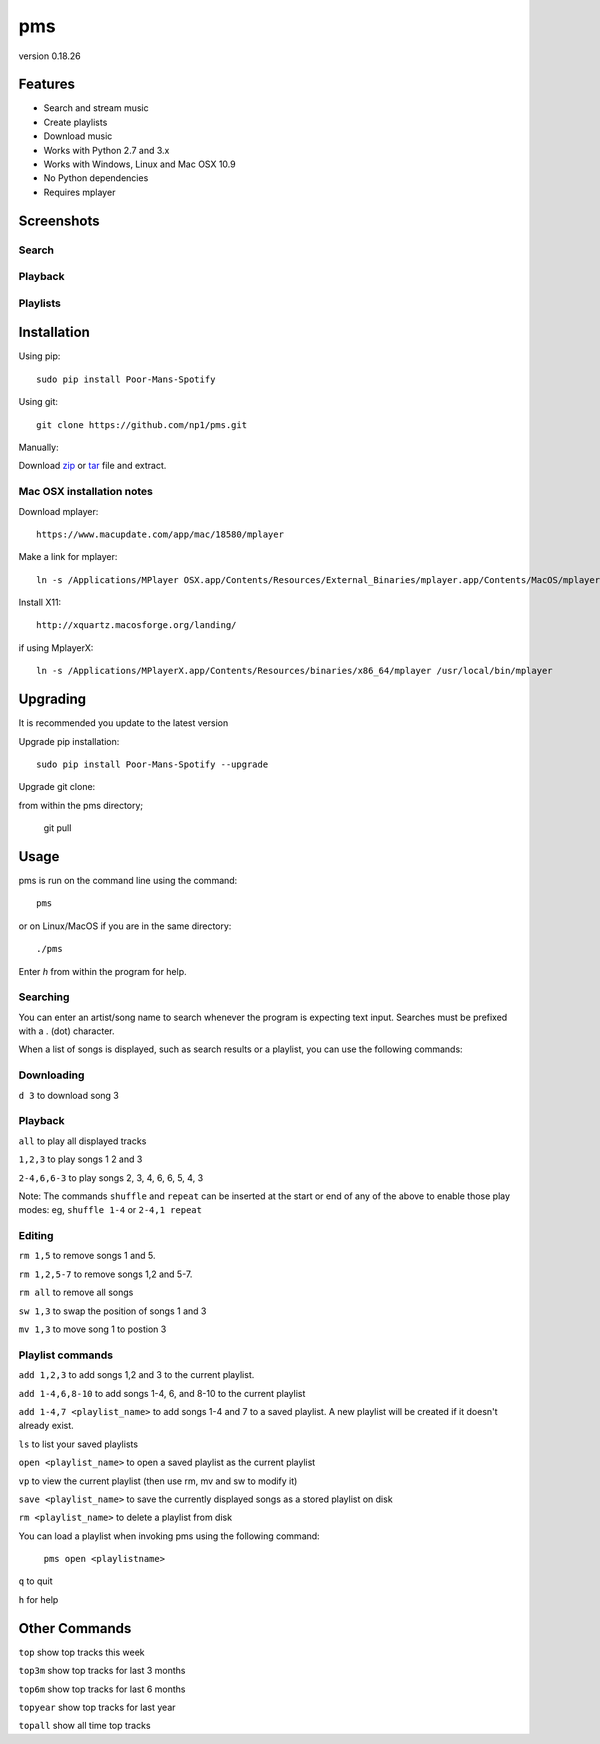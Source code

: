 pms
===
version 0.18.26

.. _zip: https://github.com/np1/pms/archive/master.zip
.. _tar: https://github.com/np1/pms/archive/master.tar.gz


.. image:: http://badge.fury.io/py/Poor-Mans-Spotify.png
    :target: https://pypi.python.org/pypi/Poor-Mans-Spotify
.. image:: https://pypip.in/d/Poor-Mans-Spotify/badge.png
    :target: https://pypi.python.org/pypi/Poor-Mans-Spotify

Features
--------
- Search and stream music
- Create playlists
- Download music
- Works with Python 2.7 and 3.x
- Works with Windows, Linux and Mac OSX 10.9
- No Python dependencies
- Requires mplayer

Screenshots
-----------

Search
~~~~~~

.. image:: http://i.imgur.com/SnqxqZz.png

Playback
~~~~~~~~

.. image:: http://i.imgur.com/3sYlktI.png

.. image:: http://i.imgur.com/yzgQBmx.png

Playlists
~~~~~~~~~

.. image:: http://i.imgur.com/RDEXLPW.png


Installation
------------

Using pip::
    
    sudo pip install Poor-Mans-Spotify

Using git::

    git clone https://github.com/np1/pms.git
    
Manually::

Download `zip`_ or `tar`_ file and extract.


Mac OSX installation notes
~~~~~~~~~~~~~~~~~~~~~~~~~~
    
Download mplayer::

    https://www.macupdate.com/app/mac/18580/mplayer

Make a link for mplayer::

    ln -s /Applications/MPlayer OSX.app/Contents/Resources/External_Binaries/mplayer.app/Contents/MacOS/mplayer /usr/local/bin/mplayer

Install X11::

    http://xquartz.macosforge.org/landing/
    
if using MplayerX::

    ln -s /Applications/MPlayerX.app/Contents/Resources/binaries/x86_64/mplayer /usr/local/bin/mplayer

Upgrading
---------

It is recommended you update to the latest version

Upgrade pip installation::

    sudo pip install Poor-Mans-Spotify --upgrade

Upgrade git clone::

from within the pms directory;

    git pull


Usage
-----

pms is run on the command line using the command::
    
    pms
    
or on Linux/MacOS if you are in the same directory::

    ./pms
    
Enter `h` from within the program for help.


Searching
~~~~~~~~~

You can enter an artist/song name to search whenever the program is expecting
text input. Searches must be prefixed with a . (dot) character.

When a list of songs is displayed, such as search results or a playlist, you
can use the following commands:

Downloading
~~~~~~~~~~~
``d 3`` to download song 3

Playback
~~~~~~~~

``all`` to play all displayed tracks

``1,2,3`` to play songs 1 2 and 3

``2-4,6,6-3`` to play songs 2, 3, 4, 6, 6, 5, 4, 3

Note: The commands ``shuffle`` and ``repeat`` can be inserted at the start or
end of any of the above to enable those play modes: eg, ``shuffle 1-4`` or
``2-4,1 repeat`` 


Editing
~~~~~~~
``rm 1,5`` to remove songs 1 and 5.

``rm 1,2,5-7`` to remove songs 1,2 and 5-7.

``rm all`` to remove all songs

``sw 1,3`` to swap the position of songs 1 and 3

``mv 1,3`` to move song 1 to postion 3


Playlist commands
~~~~~~~~~~~~~~~~~

``add 1,2,3`` to add songs 1,2 and 3 to the current playlist. 

``add 1-4,6,8-10`` to add songs 1-4, 6, and 8-10 to the current playlist
    
``add 1-4,7 <playlist_name>`` to add songs 1-4 and 7 to a saved playlist.  A
new playlist will be created if it doesn't already exist.

``ls`` to list your saved playlists

``open <playlist_name>`` to open a saved playlist as the current playlist

``vp`` to view the current playlist (then use rm, mv and sw to modify it)

``save <playlist_name>`` to save the currently displayed songs as a stored
playlist on disk

``rm <playlist_name>`` to delete a playlist from disk

You can load a playlist when invoking pms using the following command:

    ``pms open <playlistname>``

``q`` to quit

``h`` for help



Other Commands
--------------

``top`` show top tracks this week

``top3m`` show top tracks for last 3 months

``top6m`` show top tracks for last 6 months

``topyear`` show top tracks for last year

``topall`` show all time top tracks

